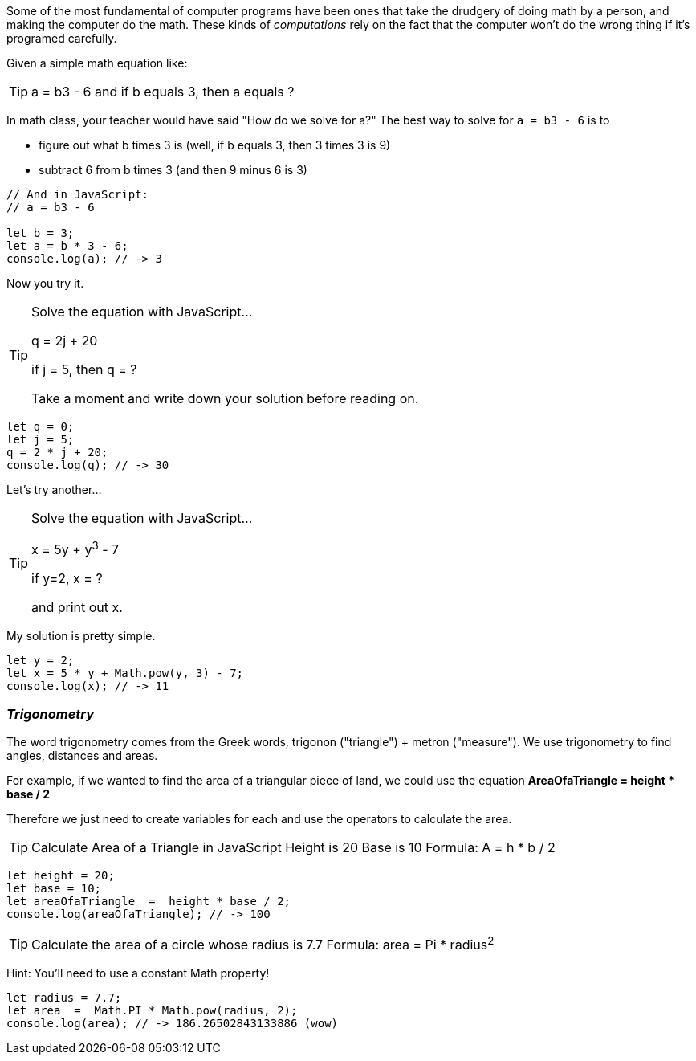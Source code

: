 

Some of the most fundamental of computer programs have been ones that
take the drudgery of doing math by a person, and making the computer do the math.
These kinds of _computations_ rely on the fact that the computer won't do the wrong thing if it's programed carefully.

Given a simple math equation like:
[TIP]
====
a = b3 - 6 and if b equals 3, then a equals ?
====

In math class, your teacher would have said "How do we solve for a?" The best way to solve for `a = b3 - 6`
is to

- figure out what b times 3 is (well, if b equals 3, then 3 times 3 is 9)
- subtract 6 from b times 3 (and then 9 minus 6 is 3)

[source]
----
// And in JavaScript:
// a = b3 - 6 

let b = 3;
let a = b * 3 - 6;
console.log(a); // -> 3
----

Now you try it. 

[TIP]
====
Solve the equation with JavaScript...

q = 2j + 20

if j = 5, then q = ?

Take a moment and write down your solution before reading on.
====

[source]
----
let q = 0; 
let j = 5;
q = 2 * j + 20;
console.log(q); // -> 30
----

Let's try another...

[TIP]
====
Solve the equation with JavaScript...

x = 5y + y^3^ - 7

if y=2, x = ?

and print out x.
====


My solution is pretty simple.
[source]
----
let y = 2; 
let x = 5 * y + Math.pow(y, 3) - 7;
console.log(x); // -> 11
----

=== _Trigonometry_

The word trigonometry comes from the Greek words, trigonon ("triangle") + metron ("measure"). 
We use trigonometry to find angles, distances and areas.

For example, if we wanted to find the area of a triangular piece of land, we could use the
equation *AreaOfaTriangle = height * base / 2*

Therefore we just need to create variables for each and use the operators to calculate the area.

[TIP]
====
Calculate Area of a Triangle in JavaScript
Height is 20
Base is 10
Formula: A = h * b / 2
====

[source]
----
let height = 20;
let base = 10;	
let areaOfaTriangle  =  height * base / 2;
console.log(areaOfaTriangle); // -> 100
----


[TIP]
====
Calculate the area of a circle whose radius is 7.7
Formula: area = Pi * radius^2^
====
Hint: You'll need to use a constant Math property!


[source]
----
let radius = 7.7;	
let area  =  Math.PI * Math.pow(radius, 2);
console.log(area); // -> 186.26502843133886 (wow)
----


